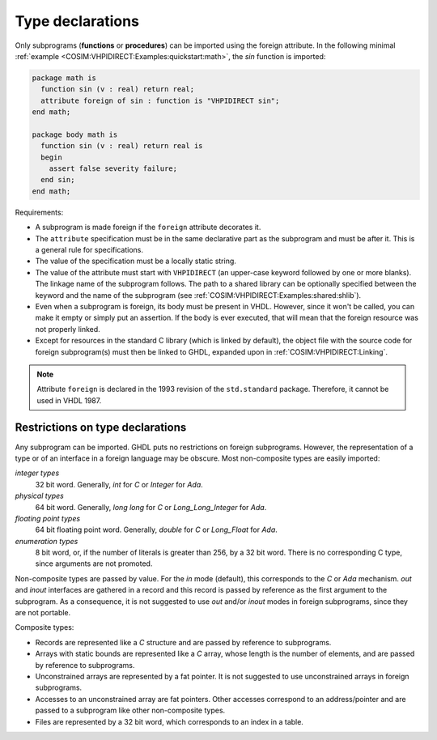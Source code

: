 .. program:: ghdl

.. _COSIM:VHPIDIRECT:Declarations:

Type declarations
=================

Only subprograms (**functions** or **procedures**) can be imported using the foreign
attribute. In the following minimal :ref:`example <COSIM:VHPIDIRECT:Examples:quickstart:math>`,
the `sin` function is imported:

.. code-block:: VHDL

  package math is
    function sin (v : real) return real;
    attribute foreign of sin : function is "VHPIDIRECT sin";
  end math;

  package body math is
    function sin (v : real) return real is
    begin
      assert false severity failure;
    end sin;
  end math;

Requirements:

* A subprogram is made foreign if the ``foreign`` attribute decorates
  it.

* The ``attribute`` specification must be in the same declarative part as the
  subprogram and must be after it. This is a general rule for specifications.

* The value of the specification must be a locally static string.

* The value of the attribute must start with ``VHPIDIRECT`` (an upper-case keyword
  followed by one or more blanks). The linkage name of the subprogram follows. The
  path to a shared library can be optionally specified between the keyword and the
  name of the subprogram (see :ref:`COSIM:VHPIDIRECT:Examples:shared:shlib`).

* Even when a subprogram is foreign, its body must be present in VHDL. However, since
  it won't be called, you can make it empty or simply put an assertion. If the body
  is ever executed, that will mean that the foreign resource was not properly linked.

* Except for resources in the standard C library (which is linked by default), the
  object file with the source code for foreign subprogram(s) must then be linked to
  GHDL, expanded upon in :ref:`COSIM:VHPIDIRECT:Linking`.

.. NOTE::
  Attribute ``foreign`` is declared in the 1993 revision of the ``std.standard`` package.
  Therefore, it cannot be used in VHDL 1987.

.. _Restrictions_on_foreign_declarations:

Restrictions on type declarations
---------------------------------

Any subprogram can be imported. GHDL puts no restrictions on foreign
subprograms. However, the representation of a type or of an interface in a
foreign language may be obscure. Most non-composite types are easily imported:

*integer types*
  32 bit word. Generally, `int` for `C` or `Integer` for `Ada`.

*physical types*
  64 bit word. Generally, `long long` for `C` or `Long_Long_Integer` for `Ada`.

*floating point types*
  64 bit floating point word. Generally, `double` for `C` or `Long_Float` for `Ada`.

*enumeration types*
  8 bit word, or, if the number of literals is greater than 256, by a 32 bit word.
  There is no corresponding C type, since arguments are not promoted.

Non-composite types are passed by value. For the `in` mode (default), this corresponds
to the `C` or `Ada` mechanism. `out` and `inout` interfaces are gathered in a record and
this record is passed by reference as the first argument to the subprogram. As a
consequence, it is not suggested to use `out` and/or `inout` modes in foreign
subprograms, since they are not portable.

Composite types:

* Records are represented like a `C` structure and are passed by reference to subprograms.

* Arrays with static bounds are represented like a `C` array, whose length is the number
  of elements, and are passed by reference to subprograms.

* Unconstrained arrays are represented by a fat pointer. It is not suggested to use
  unconstrained arrays in foreign subprograms.

* Accesses to an unconstrained array are fat pointers. Other accesses correspond to an
  address/pointer and are passed to a subprogram like other non-composite types.

* Files are represented by a 32 bit word, which corresponds to an index in a table.
